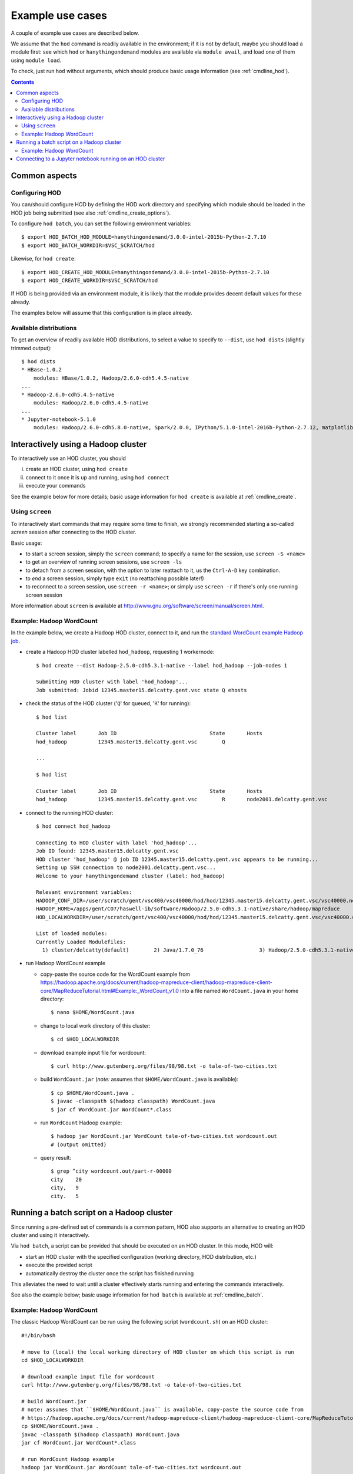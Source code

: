 .. _example_use_cases:

Example use cases
=================

A couple of example use cases are described below.

We assume that the ``hod`` command is readily available in the environment; if it is not by default, maybe you should
load a module first: see which ``hod`` or ``hanythingondemand`` modules are available via ``module avail``, and load one
of them using ``module load``.

To check, just run ``hod`` without arguments, which should produce basic usage information (see :ref:`cmdline_hod`).

.. contents:: :depth: 2
    :backlinks: none

.. _example_use_cases_common:

Common aspects
--------------

.. _example_use_cases_common_configuring_hod:

Configuring HOD
~~~~~~~~~~~~~~~


You can/should configure HOD by defining the HOD work directory and specifying which module should be loaded
in the HOD job being submitted (see also :ref:`cmdline_create_options`).

To configure ``hod batch``, you can set the following environment variables::

    $ export HOD_BATCH_HOD_MODULE=hanythingondemand/3.0.0-intel-2015b-Python-2.7.10
    $ export HOD_BATCH_WORKDIR=$VSC_SCRATCH/hod

Likewise, for ``hod create``::

    $ export HOD_CREATE_HOD_MODULE=hanythingondemand/3.0.0-intel-2015b-Python-2.7.10
    $ export HOD_CREATE_WORKDIR=$VSC_SCRATCH/hod

If HOD is being provided via an environment module, it is likely that the module provides decent default values for
these already.

The examples below will assume that this configuration is in place already.

.. _example_use_cases_common_available_dists:

Available distributions
~~~~~~~~~~~~~~~~~~~~~~~

To get an overview of readily available HOD distributions, to select a value to specify to ``--dist``,
use ``hod dists`` (slightly trimmed output)::

    $ hod dists
    * HBase-1.0.2
        modules: HBase/1.0.2, Hadoop/2.6.0-cdh5.4.5-native
    ...
    * Hadoop-2.6.0-cdh5.4.5-native
        modules: Hadoop/2.6.0-cdh5.4.5-native
    ...
    * Jupyter-notebook-5.1.0
        modules: Hadoop/2.6.0-cdh5.8.0-native, Spark/2.0.0, IPython/5.1.0-intel-2016b-Python-2.7.12, matplotlib/1.5.1-intel-2016b-Python-2.7.12

.. _example_use_cases_interactive_hadoop:

Interactively using a Hadoop cluster
------------------------------------

To interactively use an HOD cluster, you should

(i) create an HOD cluster, using ``hod create``
(ii) connect to it once it is up and running, using ``hod connect``
(iii) execute your commands

See the example below for more details; basic usage information for ``hod create`` is available at :ref:`cmdline_create`.

.. _example_use_cases_interactive_hadoop_screen:

Using ``screen``
~~~~~~~~~~~~~~~~

To interactively start commands that may require some time to finish, we strongly recommended starting a
so-called *screen* session after connecting to the HOD cluster.

Basic usage:

* to start a screen session, simply the ``screen`` command; to specify a name for the session,
  use ``screen -S <name>``
* to get an overview of running screen sessions, use ``screen -ls``
* to detach from a screen session, with the option to later reattach to it, us the ``Ctrl-A-D`` key combination.
* to *end* a screen session, simply type ``exit`` (no reattaching possible later!)
* to reconnect to a screen session, use ``screen -r <name>``; or simply use ``screen -r`` if there's only one
  running screen session

More information about ``screen`` is available at http://www.gnu.org/software/screen/manual/screen.html.

.. _example_use_cases_interactive_hadoop_example:

Example: Hadoop WordCount
~~~~~~~~~~~~~~~~~~~~~~~~~

In the example below, we create a Hadoop HOD cluster, connect to it, and run the `standard WordCount example Hadoop job
<https://hadoop.apache.org/docs/current/hadoop-mapreduce-client/hadoop-mapreduce-client-core/MapReduceTutorial.html#Example:_WordCount_v1.0>`_.

* create a Hadoop HOD cluster labelled ``hod_hadoop``, requesting 1 workernode::

    $ hod create --dist Hadoop-2.5.0-cdh5.3.1-native --label hod_hadoop --job-nodes 1

    Submitting HOD cluster with label 'hod_hadoop'...
    Job submitted: Jobid 12345.master15.delcatty.gent.vsc state Q ehosts 

* check the status of the HOD cluster ('``Q``' for queued, '``R``' for running)::

    $ hod list

    Cluster label	Job ID                         	    State	Hosts                   
    hod_hadoop   	12345.master15.delcatty.gent.vsc	Q 

    ...

    $ hod list

    Cluster label	Job ID                         	    State	Hosts                   
    hod_hadoop   	12345.master15.delcatty.gent.vsc	R    	node2001.delcatty.gent.vsc

* connect to the running HOD cluster::

    $ hod connect hod_hadoop

    Connecting to HOD cluster with label 'hod_hadoop'...
    Job ID found: 12345.master15.delcatty.gent.vsc
    HOD cluster 'hod_hadoop' @ job ID 12345.master15.delcatty.gent.vsc appears to be running...
    Setting up SSH connection to node2001.delcatty.gent.vsc...
    Welcome to your hanythingondemand cluster (label: hod_hadoop)

    Relevant environment variables:
    HADOOP_CONF_DIR=/user/scratch/gent/vsc400/vsc40000/hod/hod/12345.master15.delcatty.gent.vsc/vsc40000.node2001.delcatty.os.26323/conf
    HADOOP_HOME=/apps/gent/CO7/haswell-ib/software/Hadoop/2.5.0-cdh5.3.1-native/share/hadoop/mapreduce
    HOD_LOCALWORKDIR=/user/scratch/gent/vsc400/vsc40000/hod/hod/12345.master15.delcatty.gent.vsc/vsc40000.node2001.delcatty.os.26323

    List of loaded modules:
    Currently Loaded Modulefiles:
      1) cluster/delcatty(default)        2) Java/1.7.0_76                  3) Hadoop/2.5.0-cdh5.3.1-native

* run Hadoop WordCount example

  * copy-paste the source code for the WordCount example from https://hadoop.apache.org/docs/current/hadoop-mapreduce-client/hadoop-mapreduce-client-core/MapReduceTutorial.html#Example:_WordCount_v1.0 into a file named ``WordCount.java`` in your home directory::

        $ nano $HOME/WordCount.java

  * change to local work directory of this cluster::

        $ cd $HOD_LOCALWORKDIR

  * download example input file for wordcount::

        $ curl http://www.gutenberg.org/files/98/98.txt -o tale-of-two-cities.txt

  * build ``WordCount.jar`` (*note:* assumes that ``$HOME/WordCount.java`` is available)::

        $ cp $HOME/WordCount.java .
        $ javac -classpath $(hadoop classpath) WordCount.java
        $ jar cf WordCount.jar WordCount*.class

  * run ``WordCount`` Hadoop example::

        $ hadoop jar WordCount.jar WordCount tale-of-two-cities.txt wordcount.out
        # (output omitted)

  * query result::

        $ grep ^city wordcount.out/part-r-00000 
        city	20
        city,	9
        city.	5

.. _example_use_cases_batch_hadoop:

Running a batch script on a Hadoop cluster
------------------------------------------

Since running a pre-defined set of commands is a common pattern, HOD also supports an alternative to creating an HOD
cluster and using it interactively.

Via ``hod batch``, a script can be provided that should be executed on an HOD cluster. In this mode, HOD will:

* start an HOD cluster with the specified configuration (working directory, HOD distribution, etc.)
* execute the provided script
* automatically destroy the cluster once the script has finished running

This alleviates the need to wait until a cluster effectively starts running and entering the commands interactively.

See also the example below; basic usage information for ``hod batch`` is available at :ref:`cmdline_batch`.

Example: Hadoop WordCount
~~~~~~~~~~~~~~~~~~~~~~~~~

The classic Hadoop WordCount can be run using the following script (``wordcount.sh``) on an HOD cluster::

    #!/bin/bash

    # move to (local) the local working directory of HOD cluster on which this script is run
    cd $HOD_LOCALWORKDIR

    # download example input file for wordcount
    curl http://www.gutenberg.org/files/98/98.txt -o tale-of-two-cities.txt

    # build WordCount.jar
    # note: assumes that ``$HOME/WordCount.java`` is available, copy-paste the source code from
    # https://hadoop.apache.org/docs/current/hadoop-mapreduce-client/hadoop-mapreduce-client-core/MapReduceTutorial.html#Example:_WordCount_v1.0
    cp $HOME/WordCount.java .
    javac -classpath $(hadoop classpath) WordCount.java
    jar cf WordCount.jar WordCount*.class

    # run WordCount Hadoop example
    hadoop jar WordCount.jar WordCount tale-of-two-cities.txt wordcount.out

    # copy results
    cp -a wordcount.out $PBS_O_WORKDIR/wordcount_${PBS_JOBID}.out

.. note:: No modules need to be loaded in order to make sure the required software is available (i.e., Java, Hadoop).
          Setting up the working environment in which the job will be run is done right after starting the HOD cluster.

          To check which modules are/will be available, you can use ``module list`` in the script you supply to
          ``hod batch`` or check the details of the HOD distribution you use via :ref:`cmdline_clone`.


To run this script on a Hadoop cluster, we can submit it via ``hod batch``::

    $ hod batch --dist Hadoop-2.5.0-cdh5.3.1-native --script $PWD/wordcount.sh --label wordcount
    Submitting HOD cluster with label 'wordcount'...
    Job submitted: Jobid 12345.master15.delcatty.gent.vsc state Q ehosts

    $ hod list
    Cluster label	Job ID                         	    State	Hosts
    wordcount    	12345.master15.delcatty.gent.vsc	R    	node2001.delcatty.gent.vsc

Once the script is finished, the HOD cluster will destroy itself, and the job running it will end::

    $ hod list
    Cluster label	Job ID                         	    State          	Hosts
    wordcount    	12345.master15.delcatty.gent.vsc	<job-not-found>	<none>

Hence, the results should be available (see the ``cp`` at the end of the submitted script)::

    $ ls $HOME/HOD_wordcount.12345.master15.delcatty.gent.vsc
    total 416
    -rw-r--r-- 1 example  example  210041 Oct 22 13:34 part-r-00000
    -rw-r--r-- 1 example  example       0 Oct 22 13:34 _SUCCESS

    $ grep ^city $HOME/HOD_wordcount.12345.master15.delcatty.gent.vsc/part-r-00000
    city	20
    city,	9
    city.	5

.. note:: To get an email when the HOD cluster is started/stopped, use the ``-m`` option,
          see :ref:`cmdline_job_options_mail`.

.. _example_use_cases_ipython:

Connecting to a Jupyter notebook running on an HOD cluster
----------------------------------------------------------

Running a Jupyter notebook on an HOD cluster is as simple as creating an HOD cluster using the appropriate
distribution, and then connecting to the Jupyter notebook over an SSH tunnel.

For example:

* create HOD cluster using a Jupyter HOD distribution::

    $ hod create --dist Jupyter-notebook-5.1.0 --label ipython_example
    Submitting HOD cluster with label 'ipython_example'...
    Job submitted: Jobid 12345.master15.delcatty.gent.vsc state Q ehosts

* determine head node of HOD cluster::

    $ hod list
    Cluster label	Job ID                         	    State	Hosts
    ipython_example 12345.master15.delcatty.gent.vsc	R    	node2001.delcatty.gent.vsc

* connect to Jupyter notebook by pointing your web browser to http://localhost:8888, using a SOCKS proxy over
  an SSH tunnel to the head node ``node2001.delcatty.gent.vsc`` (see :ref:`connecting_to_web_uis` for detailed
  information)
